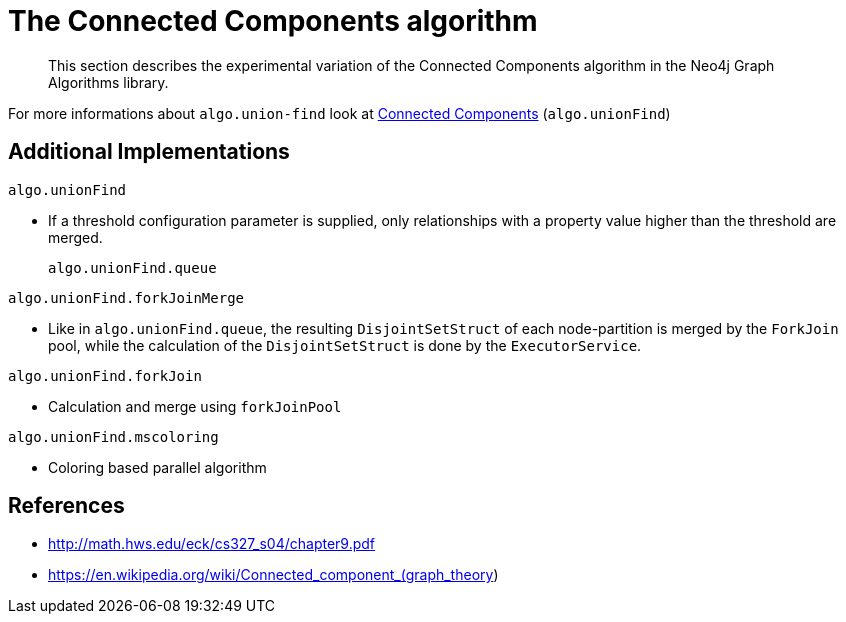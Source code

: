[[experimental-algorithms-connected-components]]
= The Connected Components algorithm

[abstract]
--
This section describes the experimental variation of the Connected Components algorithm in the Neo4j Graph Algorithms library.
--

For more informations about `algo.union-find` look at <<algorithms-connected-components, Connected Components>> (`algo.unionFind`)


[[experimental-algorithms-connected-components-imp]]
== Additional Implementations

`algo.unionFind`

* If a threshold configuration parameter is supplied, only relationships with a property value higher than the threshold are merged.
+
`algo.unionFind.queue`

`algo.unionFind.forkJoinMerge`

* Like in `algo.unionFind.queue`, the resulting `DisjointSetStruct` of each node-partition is merged by the `ForkJoin` pool, while the calculation of the `DisjointSetStruct` is done by the `ExecutorService`.

`algo.unionFind.forkJoin`

* Calculation and merge using `forkJoinPool`

`algo.unionFind.mscoloring`

* Coloring based parallel algorithm


ifndef::env-docs[]
== References

// tag::references[]

* http://math.hws.edu/eck/cs327_s04/chapter9.pdf
* https://en.wikipedia.org/wiki/Connected_component_(graph_theory)

// end::references[]
endif::env-docs[]

ifdef::implementation[]
// tag::implementation[]


== Implementation details

:leveloffset: +1
// copied from: https://github.com/neo4j-contrib/neo4j-graph-algorithms/issues/79

_Connected Components_ or _Union Find_ basically finds sets of connected nodes where each node is reachable from any other node in the same set. One implementation also evaluates a Predicate on each relation which allows partitioning of the graph based on Relationships and Properties.

## Progress

- [x] single threaded implementation
- [x] tests
- [x] simple benchmark
- [x] implement procedure
- [x] benchmark on bigger graphs
- [x] parallelization
- [x] evaluation

## Requirements

`AllRelationshipIterator` & `Weights`

## Data structured involved

We use a disjoint-set-structure which is based on a parent-array-tree. The DSS can be used to efficiently ask if two nodes are reachable by each other. [More](https://en.wikipedia.org/wiki/Disjoint-set_data_structure)

## ToDo

### benchmark

Implement benchmark on big graph &

- stream nodeId-setId pairs
- calculate setSize-setCount


### parallelization

One approach to parallelize _Union Find_ might be _relationship partitioning_ where each thread performs the execution into it's own DSS instance on a subset of relationships. So each thread calculates a distinct set of unions. Later we can merge each DSS pairwise which can also be perfomed in parallel. Nonetheless the memory consumption might be high due to the preallocated array in DSS. We could also switch to a growing container if this is a problem.

### evaluation

- Performance tests on different dataset sizes / level of concurrency


== Details

- writes a cluster-id to each node representing the a connected component where each node
is reachable from any other node


=== algo.unionFind

- if a threshold configuration parameter is supplied only relationships with a property value higher then the threshold
are merged


=== algo.unionFind.queue

- parallel Union Find using ExecutorService only.
- Algorithm based on the idea that DisjointSetStruct can be built using just a partition of the nodes
which are then merged pairwise.
- The implementation is based on a queue which acts as a buffer for each computed DSS. As long as there are
more elements on the queue the algorithm takes two, merges them and adds its result to the queue until only
1 element remains.


=== algo.unionFind.forkJoinMerge

-  Like in *exp1* the resulting DSS of each node-partition is merged by the ForkJoin pool while
the calculation of the DSS is done by the ExecutorService.


=== algo.unionFind.forkJoin

- calculation and merge using forkJoinPool

// end::implementation[]
endif::implementation[]
